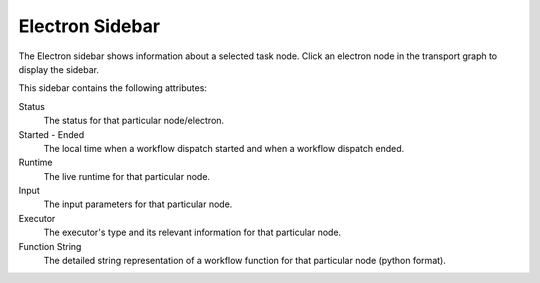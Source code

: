 ===================
Electron Sidebar
===================

The Electron sidebar shows information about a selected task node. Click an electron node in the transport graph to display the sidebar.


.. image:: ../images/electron_sidebar.gif
   :align: center
   :width: 5000px

This sidebar contains the following attributes:

Status
    The status for that particular node/electron.

Started - Ended
    The local time when a workflow dispatch started and when a workflow dispatch ended.

Runtime
    The live runtime for that particular node.

Input
    The input parameters for that particular node.

Executor
    The executor's type and its relevant information for that particular node.

Function String
    The detailed string representation of a workflow function for that particular node (python format).
